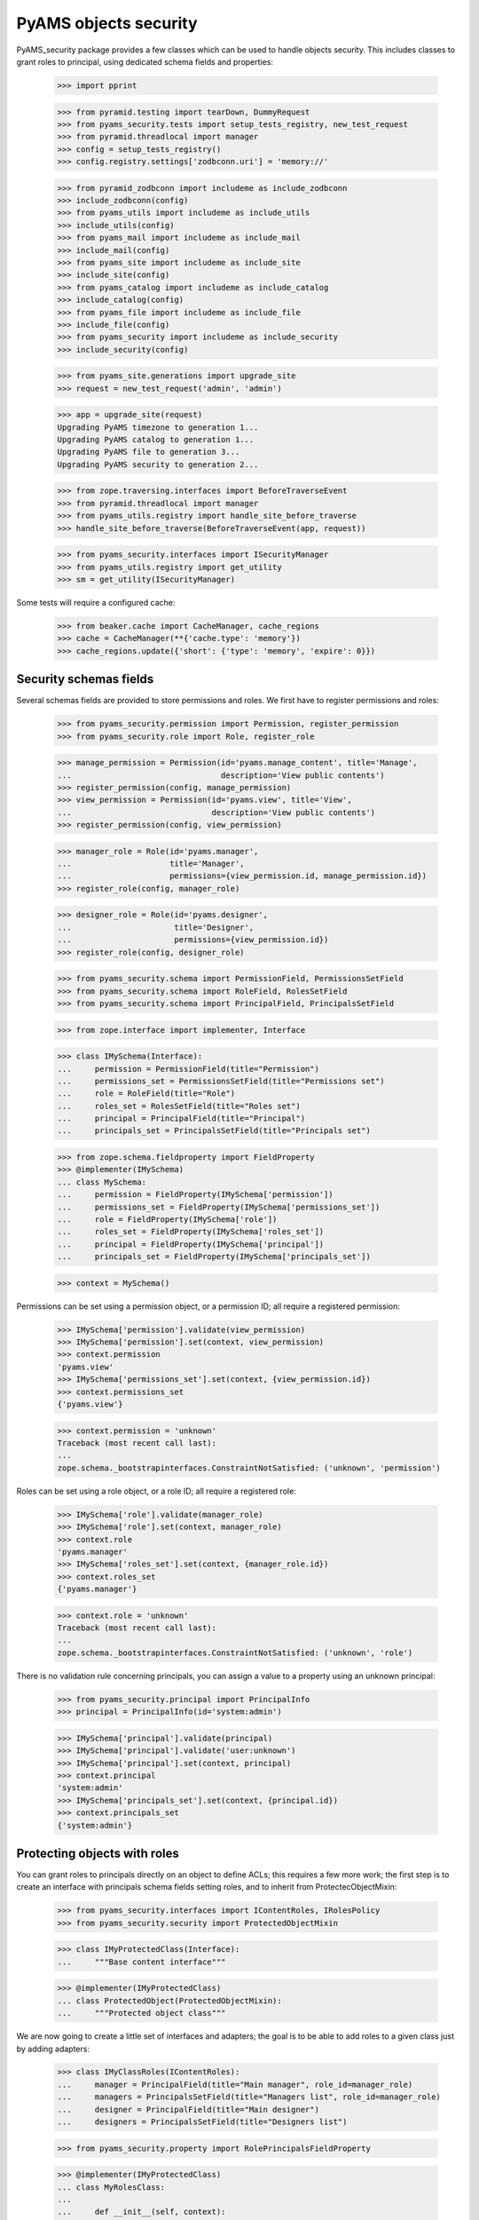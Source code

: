 
======================
PyAMS objects security
======================

PyAMS_security package provides a few classes which can be used to handle objects security.
This includes classes to grant roles to principal, using dedicated schema fields and properties:

    >>> import pprint

    >>> from pyramid.testing import tearDown, DummyRequest
    >>> from pyams_security.tests import setup_tests_registry, new_test_request
    >>> from pyramid.threadlocal import manager
    >>> config = setup_tests_registry()
    >>> config.registry.settings['zodbconn.uri'] = 'memory://'

    >>> from pyramid_zodbconn import includeme as include_zodbconn
    >>> include_zodbconn(config)
    >>> from pyams_utils import includeme as include_utils
    >>> include_utils(config)
    >>> from pyams_mail import includeme as include_mail
    >>> include_mail(config)
    >>> from pyams_site import includeme as include_site
    >>> include_site(config)
    >>> from pyams_catalog import includeme as include_catalog
    >>> include_catalog(config)
    >>> from pyams_file import includeme as include_file
    >>> include_file(config)
    >>> from pyams_security import includeme as include_security
    >>> include_security(config)

    >>> from pyams_site.generations import upgrade_site
    >>> request = new_test_request('admin', 'admin')

    >>> app = upgrade_site(request)
    Upgrading PyAMS timezone to generation 1...
    Upgrading PyAMS catalog to generation 1...
    Upgrading PyAMS file to generation 3...
    Upgrading PyAMS security to generation 2...

    >>> from zope.traversing.interfaces import BeforeTraverseEvent
    >>> from pyramid.threadlocal import manager
    >>> from pyams_utils.registry import handle_site_before_traverse
    >>> handle_site_before_traverse(BeforeTraverseEvent(app, request))

    >>> from pyams_security.interfaces import ISecurityManager
    >>> from pyams_utils.registry import get_utility
    >>> sm = get_utility(ISecurityManager)

Some tests will require a configured cache:

    >>> from beaker.cache import CacheManager, cache_regions
    >>> cache = CacheManager(**{'cache.type': 'memory'})
    >>> cache_regions.update({'short': {'type': 'memory', 'expire': 0}})


Security schemas fields
-----------------------

Several schemas fields are provided to store permissions and roles. We first have to register
permissions and roles:

    >>> from pyams_security.permission import Permission, register_permission
    >>> from pyams_security.role import Role, register_role

    >>> manage_permission = Permission(id='pyams.manage_content', title='Manage',
    ...                                description='View public contents')
    >>> register_permission(config, manage_permission)
    >>> view_permission = Permission(id='pyams.view', title='View',
    ...                              description='View public contents')
    >>> register_permission(config, view_permission)

    >>> manager_role = Role(id='pyams.manager',
    ...                     title='Manager',
    ...                     permissions={view_permission.id, manage_permission.id})
    >>> register_role(config, manager_role)

    >>> designer_role = Role(id='pyams.designer',
    ...                      title='Designer',
    ...                      permissions={view_permission.id})
    >>> register_role(config, designer_role)

    >>> from pyams_security.schema import PermissionField, PermissionsSetField
    >>> from pyams_security.schema import RoleField, RolesSetField
    >>> from pyams_security.schema import PrincipalField, PrincipalsSetField

    >>> from zope.interface import implementer, Interface

    >>> class IMySchema(Interface):
    ...     permission = PermissionField(title="Permission")
    ...     permissions_set = PermissionsSetField(title="Permissions set")
    ...     role = RoleField(title="Role")
    ...     roles_set = RolesSetField(title="Roles set")
    ...     principal = PrincipalField(title="Principal")
    ...     principals_set = PrincipalsSetField(title="Principals set")

    >>> from zope.schema.fieldproperty import FieldProperty
    >>> @implementer(IMySchema)
    ... class MySchema:
    ...     permission = FieldProperty(IMySchema['permission'])
    ...     permissions_set = FieldProperty(IMySchema['permissions_set'])
    ...     role = FieldProperty(IMySchema['role'])
    ...     roles_set = FieldProperty(IMySchema['roles_set'])
    ...     principal = FieldProperty(IMySchema['principal'])
    ...     principals_set = FieldProperty(IMySchema['principals_set'])

    >>> context = MySchema()

Permissions can be set using a permission object, or a permission ID; all require a registered
permission:

    >>> IMySchema['permission'].validate(view_permission)
    >>> IMySchema['permission'].set(context, view_permission)
    >>> context.permission
    'pyams.view'
    >>> IMySchema['permissions_set'].set(context, {view_permission.id})
    >>> context.permissions_set
    {'pyams.view'}

    >>> context.permission = 'unknown'
    Traceback (most recent call last):
    ...
    zope.schema._bootstrapinterfaces.ConstraintNotSatisfied: ('unknown', 'permission')

Roles can be set using a role object, or a role ID; all require a registered role:

    >>> IMySchema['role'].validate(manager_role)
    >>> IMySchema['role'].set(context, manager_role)
    >>> context.role
    'pyams.manager'
    >>> IMySchema['roles_set'].set(context, {manager_role.id})
    >>> context.roles_set
    {'pyams.manager'}

    >>> context.role = 'unknown'
    Traceback (most recent call last):
    ...
    zope.schema._bootstrapinterfaces.ConstraintNotSatisfied: ('unknown', 'role')

There is no validation rule concerning principals, you can assign a value to a property using
an unknown principal:

    >>> from pyams_security.principal import PrincipalInfo
    >>> principal = PrincipalInfo(id='system:admin')

    >>> IMySchema['principal'].validate(principal)
    >>> IMySchema['principal'].validate('user:unknown')
    >>> IMySchema['principal'].set(context, principal)
    >>> context.principal
    'system:admin'
    >>> IMySchema['principals_set'].set(context, {principal.id})
    >>> context.principals_set
    {'system:admin'}


Protecting objects with roles
-----------------------------

You can grant roles to principals directly on an object to define ACLs; this requires a few more
work; the first step is to create an interface with principals schema fields setting roles, and
to inherit from ProtectecObjectMixin:

    >>> from pyams_security.interfaces import IContentRoles, IRolesPolicy
    >>> from pyams_security.security import ProtectedObjectMixin

    >>> class IMyProtectedClass(Interface):
    ...     """Base content interface"""

    >>> @implementer(IMyProtectedClass)
    ... class ProtectedObject(ProtectedObjectMixin):
    ...     """Protected object class"""

We are now going to create a little set of interfaces and adapters; the goal is to be able to
add roles to a given class just by adding adapters:

    >>> class IMyClassRoles(IContentRoles):
    ...     manager = PrincipalField(title="Main manager", role_id=manager_role)
    ...     managers = PrincipalsSetField(title="Managers list", role_id=manager_role)
    ...     designer = PrincipalField(title="Main designer")
    ...     designers = PrincipalsSetField(title="Designers list")

    >>> from pyams_security.property import RolePrincipalsFieldProperty

    >>> @implementer(IMyProtectedClass)
    ... class MyRolesClass:
    ...
    ...     def __init__(self, context):
    ...         self.__parent__ = context
    ...
    ...     manager = RolePrincipalsFieldProperty(IMyClassRoles['manager'])
    ...     managers = RolePrincipalsFieldProperty(IMyClassRoles['managers'])
    ...     designer = RolePrincipalsFieldProperty(IMyClassRoles['designer'],
    ...                                            role_id=designer_role)
    ...     designers = RolePrincipalsFieldProperty(IMyClassRoles['designers'],
    ...                                             role_id=designer_role)

    >>> from pyams_utils.adapter import adapter_config, ContextAdapter
    >>> from pyams_utils.testing import call_decorator

    >>> def protected_class_roles_adapter(context):
    ...     return MyRolesClass(context)

    >>> call_decorator(config, adapter_config, protected_class_roles_adapter,
    ...                required=IMyProtectedClass, provides=IMyClassRoles)

    >>> class MyProtectedClassRolesPolicy(ContextAdapter):
    ...     roles_interface = IMyClassRoles
    ...     weight = 1  # just used for ordering

    >>> call_decorator(config, adapter_config, MyProtectedClassRolesPolicy,
    ...                name='MyRoles', required=IMyProtectedClass, provides=IRolesPolicy)

    >>> protected = ProtectedObject()
    >>> protected.__acl__()
    []

    >>> roles = IMyClassRoles(protected)
    >>> roles.managers
    set()
    >>> roles.managers = {'system:admin'}
    Traceback (most recent call last):
    ...
    ValueError: Can't use role properties on object not providing IRoleProtectedObject interface!

You have to implement the IDefaultProtectionPolicy to be able to support roles:

    >>> from zope.interface import alsoProvides
    >>> from pyams_security.interfaces import IDefaultProtectionPolicy
    >>> alsoProvides(protected, IDefaultProtectionPolicy)

    >>> roles.manager = 'system:admin'
    >>> roles.manager
    {'system:admin'}
    >>> roles.managers = {'system:admin'}
    >>> roles.managers
    {'system:admin'}

Principals can be set using a set or strings:

    >>> roles.designers = None
    >>> roles.designers = 'users:unknown'
    >>> pprint.pprint(protected.__acl__())
    [('Allow',
      'system:admin',
      <pyramid.security.AllPermissionsList object at 0x...>),
     ('Allow', 'system.Everyone', {'public'}),
     ('Allow', 'role:pyams...', {'pyams...}),
     ('Allow', 'role:pyams...', {'pyams...})]


Inheriting ACls
---------------

You can inherit ACLs from parent objects:

    >>> from zope.location import Location
    >>> @implementer(IDefaultProtectionPolicy)
    ... class Child(ProtectedObject, Location):
    ...     """Child class"""

    >>> child = Child()
    >>> child.__parent__ = protected

By default, child ACLs are the same as their parent ACLs:

    >>> pprint.pprint(child.__acl__())
    [('Allow',
      'system:admin',
      <pyramid.security.AllPermissionsList object at 0x...>),
     ('Allow', 'system.Everyone', {'public'}),
     ('Allow', 'role:pyams...', {'pyams...'}),
     ('Allow', 'role:pyams...', {'pyams...'})]

But you can add custom principals and extend ACLs:

    >>> child.designers = {principal}
    >>> pprint.pprint(child.__acl__())
    [('Allow',
      'system:admin',
      <pyramid.security.AllPermissionsList object at 0x...>),
     ('Allow', 'system.Everyone', {'public'}),
     ('Allow', 'role:pyams...', {'pyams...'}),
     ('Allow', 'role:pyams...', {'pyams...'})]

You can also revoke roles from principals:

    >>> child.designers = {'users:user1'}
    >>> child.designers = {}
    >>> pprint.pprint(child.__acl__())
    [('Allow',
      'system:admin',
      <pyramid.security.AllPermissionsList object at 0x...>),
     ('Allow', 'system.Everyone', {'public'}),
     ('Allow', 'role:pyams...', {'pyams...'}),
     ('Allow', 'role:pyams...', {'pyams...'})]


Using the IProtectedObject interface
------------------------------------

You can use the IRoleProtectedObject interface directly to get more information:

    >>> from pyams_security.interfaces import IProtectedObject

    >>> protection = IProtectedObject(protected)
    >>> protection
    <pyams_security.security.RoleProtectedObject object at 0x...>

    >>> protection.get_roles(principal)
    {'pyams.manager'}

This method doesn't return inherited roles, but only roles applied locally:

    >>> IProtectedObject(child).get_roles(principal)
    set()

You can also get the list of permissions:

    >>> sorted(protection.get_permissions(principal))
    ['pyams.manage_content', 'pyams.view']

    >>> sorted(IProtectedObject(child).get_permissions(principal))
    []

This interface can also be used to grant or revoke roles:

    >>> protection.grant_role(designer_role, {principal})
    >>> sorted(roles.designers)
    ['system:admin', 'users:unknown']

    >>> protection.revoke_role(designer_role, {principal})
    >>> sorted(roles.designers)
    ['users:unknown']


Using security manager to get principals
----------------------------------------

Roles granted to a principal are seen as additional principals:

    >>> request = new_test_request('user1', 'password', context=child)
    >>> sorted(sm.effective_principals(principal.id, request=request))
    ['role:pyams.manager', 'system:admin']


Granted and denied permissions
------------------------------

On any context, you can break inheritance but also define a set of permissions which will be
granted to everyone or to any authenticated principal, or which will be denied to everyone or
to any authenticated principal:

    >>> register_permission(config, 'denied:everyone')
    >>> register_permission(config, 'granted:everyone')
    >>> register_permission(config, 'denied:authenticated')
    >>> register_permission(config, 'granted:authenticated')

    >>> child_protection = IProtectedObject(child)
    >>> child_protection.inherit_parent_security = False
    >>> child_protection.everyone_denied = {'denied:everyone'}
    >>> child_protection.everyone_granted = {'granted:everyone'}
    >>> child_protection.authenticated_denied = {'denied:authenticated'}
    >>> child_protection.authenticated_granted = {'granted:authenticated'}

    >>> pprint.pprint(child_protection.__acl__())
    [('Allow',
      'system:admin',
      <pyramid.security.AllPermissionsList object at 0x...>),
     ('Allow', 'system.Everyone', {'public'}),
     ('Allow', 'role:pyams...', {'pyams...'}),
     ('Allow', 'role:pyams...', {'pyams...'}),
     ('Deny', 'system.Everyone', {'denied:everyone'}),
     ('Deny', 'system.Authenticated', {'denied:authenticated'}),
     ('Allow', 'system.Authenticated', {'granted:authenticated'}),
     ('Allow', 'system.Everyone', {'granted:everyone'}),
     ('Deny',
      'system.Everyone',
      <pyramid.security.AllPermissionsList object at 0x...>)]


Indexing granted roles
----------------------

It's possible to index a role-based principals schema field, to be able to get easilly the
list of objects on which a principal was granted roles:

    >>> from pyams_security.index import PrincipalsRoleIndex
    >>> index = PrincipalsRoleIndex(role_id=manager_role.id)
    >>> index.discriminate(protected, None)
    {'system:admin'}


Tests cleanup:

    >>> tearDown()
